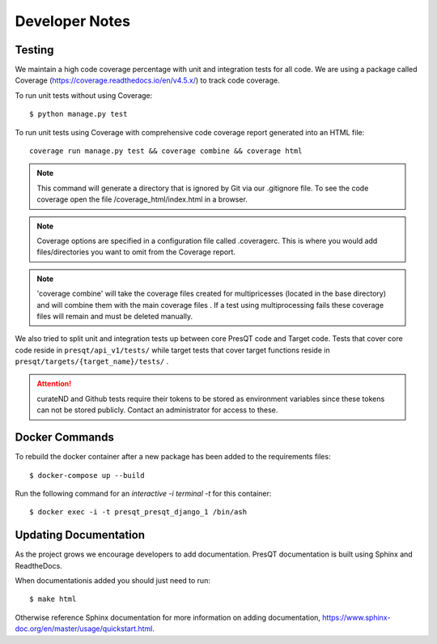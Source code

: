 Developer Notes
===============

Testing
-------

We maintain a high code coverage percentage with unit and integration tests for all code.
We are using a package called Coverage (https://coverage.readthedocs.io/en/v4.5.x/)
to track code coverage.

To run unit tests without using Coverage:

.. parsed-literal::
    $ python manage.py test

To run unit tests using Coverage with comprehensive code coverage report generated into an HTML file:

.. parsed-literal::
    coverage run manage.py test && coverage combine && coverage html

.. note::

    This command will generate a directory that is ignored by Git via our .gitignore file. To see the
    code coverage open the file /coverage_html/index.html in a browser.

.. note::
    Coverage options are specified in a configuration file called .coveragerc. This is where you would
    add files/directories you want to omit from the Coverage report.

.. note::
    'coverage combine' will take the coverage files created for multipricesses (located in the base directory)
    and will combine them with the main coverage files . If a test using multiprocessing fails these
    coverage files will remain and must be deleted manually.

We also tried to split unit and integration tests up between core PresQT code and Target code. Tests
that cover core code reside in ``presqt/api_v1/tests/`` while target tests that cover target functions
reside in ``presqt/targets/{target_name}/tests/`` .

.. attention::
    curateND and Github tests require their tokens to be stored as environment variables since
    these tokens can not be stored publicly. Contact an administrator for access to these.

Docker Commands
---------------
To rebuild the docker container after a new package has been added to the requirements files:

.. parsed-literal::
    $ docker-compose up --build

Run the following command for an `interactive -i terminal -t` for this container:

.. parsed-literal::
    $ docker exec -i -t presqt_presqt_django_1 /bin/ash

Updating Documentation
----------------------
As the project grows we encourage developers to add documentation.
PresQT documentation is built using Sphinx and ReadtheDocs.

When documentationis added you should just need to run:

.. parsed-literal::
    $ make html

Otherwise reference Sphinx documentation for more information on adding documentation,
https://www.sphinx-doc.org/en/master/usage/quickstart.html.